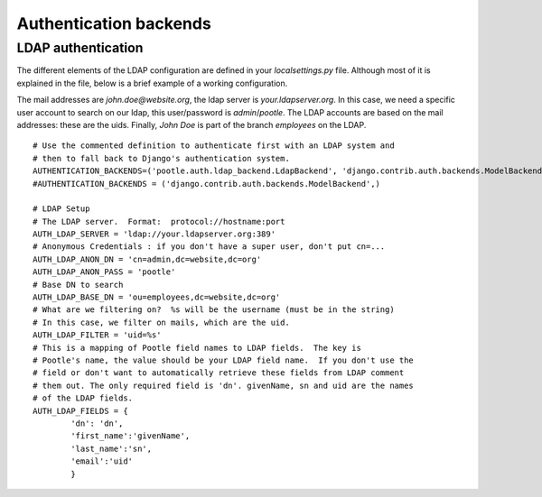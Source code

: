 .. _authentication:

Authentication backends
=======================

.. _authentication#ldap:

LDAP authentication
-------------------

The different elements of the LDAP configuration are defined in your
*localsettings.py* file. Although most of it is explained in the file,
below is a brief example of a working configuration.

The mail addresses are *john.doe@website.org*, the ldap server is
*your.ldapserver.org*. In this case, we need a specific user account to search
on our ldap, this user/password is *admin*/*pootle*. The LDAP accounts are
based on the mail addresses: these are the uids. Finally, *John Doe* is part of
the branch *employees* on the LDAP.

::

    # Use the commented definition to authenticate first with an LDAP system and
    # then to fall back to Django's authentication system.
    AUTHENTICATION_BACKENDS=('pootle.auth.ldap_backend.LdapBackend', 'django.contrib.auth.backends.ModelBackend',)
    #AUTHENTICATION_BACKENDS = ('django.contrib.auth.backends.ModelBackend',)

    # LDAP Setup
    # The LDAP server.  Format:  protocol://hostname:port
    AUTH_LDAP_SERVER = 'ldap://your.ldapserver.org:389'
    # Anonymous Credentials : if you don't have a super user, don't put cn=...
    AUTH_LDAP_ANON_DN = 'cn=admin,dc=website,dc=org'
    AUTH_LDAP_ANON_PASS = 'pootle'
    # Base DN to search
    AUTH_LDAP_BASE_DN = 'ou=employees,dc=website,dc=org'
    # What are we filtering on?  %s will be the username (must be in the string)
    # In this case, we filter on mails, which are the uid.
    AUTH_LDAP_FILTER = 'uid=%s'
    # This is a mapping of Pootle field names to LDAP fields.  The key is
    # Pootle's name, the value should be your LDAP field name.  If you don't use the
    # field or don't want to automatically retrieve these fields from LDAP comment
    # them out. The only required field is 'dn'. givenName, sn and uid are the names
    # of the LDAP fields.
    AUTH_LDAP_FIELDS = {
            'dn': 'dn',
            'first_name':'givenName',
            'last_name':'sn',
            'email':'uid'
            }

